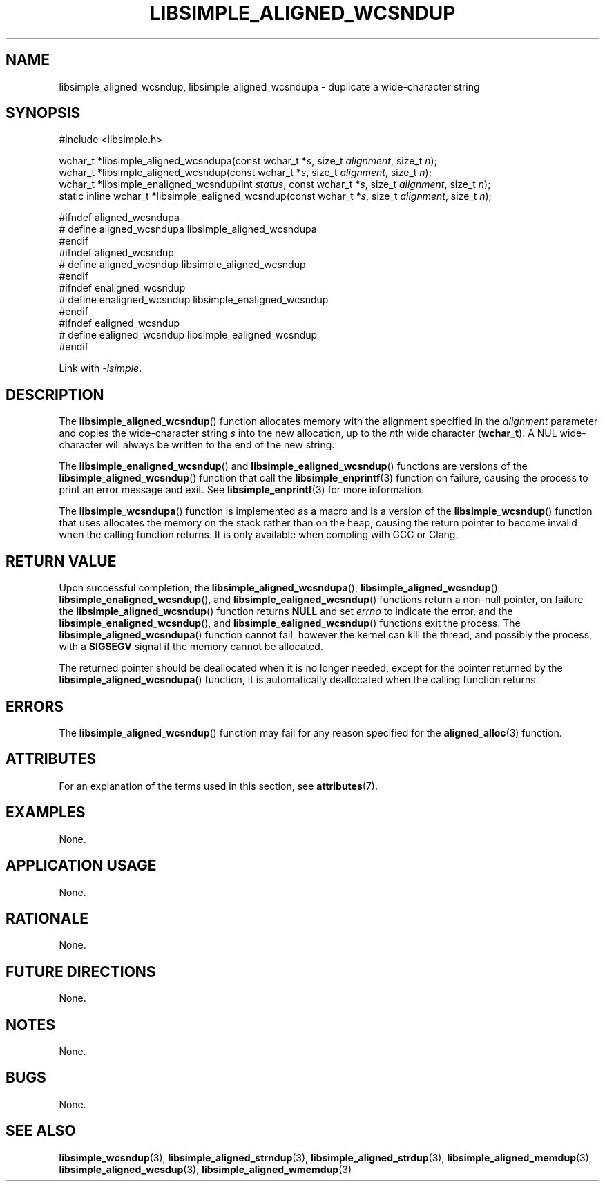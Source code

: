 .TH LIBSIMPLE_ALIGNED_WCSNDUP 3 2018-11-27 libsimple
.SH NAME
libsimple_aligned_wcsndup, libsimple_aligned_wcsndupa \- duplicate a wide-character string
.SH SYNOPSIS
.nf
#include <libsimple.h>

wchar_t *libsimple_aligned_wcsndupa(const wchar_t *\fIs\fP, size_t \fIalignment\fP, size_t \fIn\fP);
wchar_t *libsimple_aligned_wcsndup(const wchar_t *\fIs\fP, size_t \fIalignment\fP, size_t \fIn\fP);
wchar_t *libsimple_enaligned_wcsndup(int \fIstatus\fP, const wchar_t *\fIs\fP, size_t \fIalignment\fP, size_t \fIn\fP);
static inline wchar_t *libsimple_ealigned_wcsndup(const wchar_t *\fIs\fP, size_t \fIalignment\fP, size_t \fIn\fP);

#ifndef aligned_wcsndupa
# define aligned_wcsndupa libsimple_aligned_wcsndupa
#endif
#ifndef aligned_wcsndup
# define aligned_wcsndup libsimple_aligned_wcsndup
#endif
#ifndef enaligned_wcsndup
# define enaligned_wcsndup libsimple_enaligned_wcsndup
#endif
#ifndef ealigned_wcsndup
# define ealigned_wcsndup libsimple_ealigned_wcsndup
#endif
.fi
.PP
Link with
.IR \-lsimple .
.SH DESCRIPTION
The
.BR libsimple_aligned_wcsndup ()
function allocates memory with the alignment
specified in the
.I alignment
parameter and copies the wide-character string
.I s
into the new allocation, up to the
.IR n th
wide character
.RB ( wchar_t ).
A NUL wide-character will always be written
to the end of the new string.
.PP
The
.BR libsimple_enaligned_wcsndup ()
and
.BR libsimple_ealigned_wcsndup ()
functions are versions of the
.BR libsimple_aligned_wcsndup ()
function that call the
.BR libsimple_enprintf (3)
function on failure, causing the process to print
an error message and exit. See
.BR libsimple_enprintf (3)
for more information.
.PP
The
.BR libsimple_wcsndupa ()
function is implemented as a macro and is a version
of the
.BR libsimple_wcsndup ()
function that uses allocates the memory on the stack
rather than on the heap, causing the return pointer
to become invalid when the calling function returns.
It is only available when compling with GCC or Clang.
.SH RETURN VALUE
Upon successful completion, the
.BR libsimple_aligned_wcsndupa (),
.BR libsimple_aligned_wcsndup (),
.BR libsimple_enaligned_wcsndup (),
and
.BR libsimple_ealigned_wcsndup ()
functions return a non-null pointer, on failure the
.BR libsimple_aligned_wcsndup ()
function returns
.B NULL
and set
.I errno
to indicate the error, and the
.BR libsimple_enaligned_wcsndup (),
and
.BR libsimple_ealigned_wcsndup ()
functions exit the process. The
.BR libsimple_aligned_wcsndupa ()
function cannot fail, however the kernel
can kill the thread, and possibly the process, with a
.B SIGSEGV
signal if the memory cannot be allocated.
.PP
The returned pointer should be deallocated when it
is no longer needed, except for the pointer returned
by the
.BR libsimple_aligned_wcsndupa ()
function, it is automatically deallocated when the
calling function returns.
.SH ERRORS
The
.BR libsimple_aligned_wcsndup ()
function may fail for any reason specified for the
.BR aligned_alloc (3)
function.
.SH ATTRIBUTES
For an explanation of the terms used in this section, see
.BR attributes (7).
.TS
allbox;
lb lb lb
l l l.
Interface	Attribute	Value
T{
.BR libsimple_aligned_wcsndupa (),
.br
.BR libsimple_aligned_wcsndup (),
.br
.BR libsimple_enaligned_wcsndup (),
.br
.BR libsimple_ealigned_wcsndup (),
T}	Thread safety	MT-Safe
T{
.BR libsimple_aligned_wcsndupa (),
.br
.BR libsimple_aligned_wcsndup (),
.br
.BR libsimple_enaligned_wcsndup (),
.br
.BR libsimple_ealigned_wcsndup (),
T}	Async-signal safety	AS-Safe
T{
.BR libsimple_aligned_wcsndupa (),
.br
.BR libsimple_aligned_wcsndup (),
.br
.BR libsimple_enaligned_wcsndup (),
.br
.BR libsimple_ealigned_wcsndup (),
T}	Async-cancel safety	AC-Safe
.TE
.SH EXAMPLES
None.
.SH APPLICATION USAGE
None.
.SH RATIONALE
None.
.SH FUTURE DIRECTIONS
None.
.SH NOTES
None.
.SH BUGS
None.
.SH SEE ALSO
.BR libsimple_wcsndup (3),
.BR libsimple_aligned_strndup (3),
.BR libsimple_aligned_strdup (3),
.BR libsimple_aligned_memdup (3),
.BR libsimple_aligned_wcsdup (3),
.BR libsimple_aligned_wmemdup (3)

